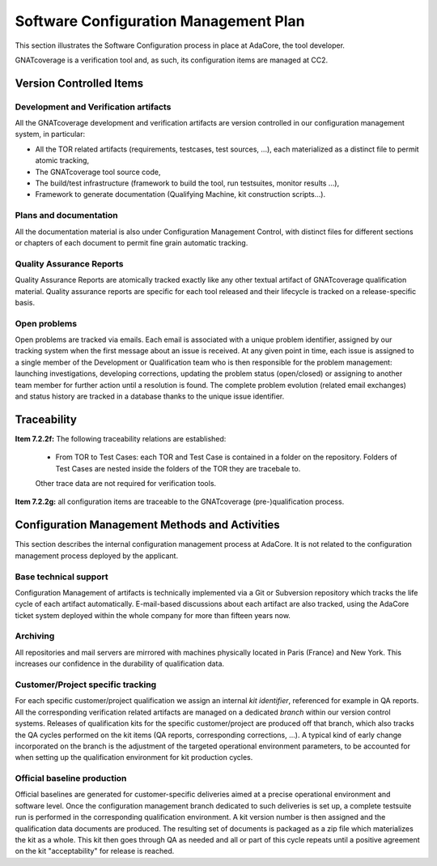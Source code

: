 ======================================
Software Configuration Management Plan
======================================

This section illustrates the Software Configuration process in place at AdaCore, the tool developer. 

GNATcoverage is a verification tool and, as such, its configuration items are managed at CC2.

.. csv-table:: Compliance matrix for Table A-8
   :delim: |
   :header: "Item", "Ref.", "Achieved", "Notes"

   1|7.2.1|Yes|See :ref:`configuration-items`
   2|7.2.2a,b,c,d,e|No|Not required for CC2 (GNATcoverage is qualified as a verification tool)
   2|7.2.2f,g|Yes|See :ref:`traceability`
   3|7.2.3|No|Not required for CC2 (GNATcoverage is qualified as a verification tool)
   3|7.2.4a,b|Yes|See :ref:`adacore-cm`
   3|7.2.4, 7.2.5, 7.2.6|No|Not required for CC2 (GNATcoverage is qualified as a verification tool)
   4|7.2.7a,b(1),e|Yes|See :ref:`adacore-cm`
   4|7.2.7b(2),(3),(4),c,d|No|Not required for CC2 (GNATcoverage is qualified as a verification tool)
   5|7.2.8|No|Does not apply to tools
   6|7.2.9a,c|No|Do not apply to tools
   6|7.2.9b|Yes|CC2

..  _configuration-items:

Version Controlled Items
************************

Development and Verification artifacts
--------------------------------------

All the GNATcoverage development and verification artifacts are version
controlled in our configuration management system, in particular:

* All the TOR related artifacts (requirements, testcases, test sources, ...),
  each materialized as a distinct file to permit atomic tracking,
* The GNATcoverage tool source code,
* The build/test infrastructure (framework to build the tool, run
  testsuites, monitor results ...),
* Framework to generate documentation (Qualifying Machine, kit construction
  scripts...).

Plans and documentation
-----------------------

All the documentation material is also under Configuration Management Control,
with distinct files for different sections or chapters of each document to
permit fine grain automatic tracking.

Quality Assurance Reports
-------------------------

Quality Assurance Reports are atomically tracked exactly like any other textual artifact of GNATcoverage qualification material. Quality assurance reports are specific for each tool released and their lifecycle is tracked on a release-specific basis.

Open problems
-------------

Open problems are tracked via emails. Each email is associated with a unique
problem identifier, assigned by our tracking system when the first message
about an issue is received. At any given point in time, each issue is assigned
to a single member of the Development or Qualification team who is then
responsible for the problem management: launching investigations, developing
corrections, updating the problem status (open/closed) or assigning to
another team member for further action until a resolution is found. The
complete problem evolution (related email exchanges) and status history are
tracked in a database thanks to the unique issue identifier.

..  _traceability:

Traceability
************

**Item 7.2.2f:** The following traceability relations are established:
 
 * From TOR to Test Cases: each TOR and Test Case is contained in a folder on the repository.
   Folders of Test Cases are nested inside the folders of the TOR they are tracebale
   to.

 Other trace data are not required for verification tools.

**Item 7.2.2g:** all configuration items are traceable to the GNATcoverage (pre-)qualification process.

.. _adacore-cm:

Configuration Management Methods and Activities
***********************************************

This section describes the internal configuration management process at
AdaCore. It is not related to the configuration management process deployed by the
applicant.

Base technical support
----------------------

Configuration Management of artifacts is technically implemented via a Git or
Subversion repository which tracks the life cycle of each artifact
automatically.  E-mail-based discussions about each artifact are also tracked,
using the AdaCore ticket system deployed within the whole company for more
than fifteen years now.

Archiving
---------

All repositories and mail servers are mirrored with machines physically located in Paris (France) and New York. This increases our confidence in the durability of qualification data.

Customer/Project specific tracking
----------------------------------

For each specific customer/project qualification we assign an internal *kit
identifier*, referenced for example in QA reports. All the corresponding
verification related artifacts are managed on a dedicated *branch* within our
version control systems. Releases of qualification kits for the specific
customer/project are produced off that branch, which also tracks the QA cycles
performed on the kit items (QA reports, corresponding corrections, ...). A
typical kind of early change incorporated on the branch is the adjustment of
the targeted operational environment parameters, to be accounted for when
setting up the qualification environment for kit production cycles.


Official baseline production
----------------------------

Official baselines are generated for customer-specific deliveries aimed at a
precise operational environment and software level. Once the configuration
management branch dedicated to such deliveries is set up, a complete testsuite
run is performed in the corresponding qualification environment. A kit version
number is then assigned and the qualification data documents are produced.
The resulting set of documents is packaged as a zip file which materializes
the kit as a whole. This kit then goes through QA as needed and all or part of
this cycle repeats until a positive agreement on the kit "acceptability" for
release is reached.

